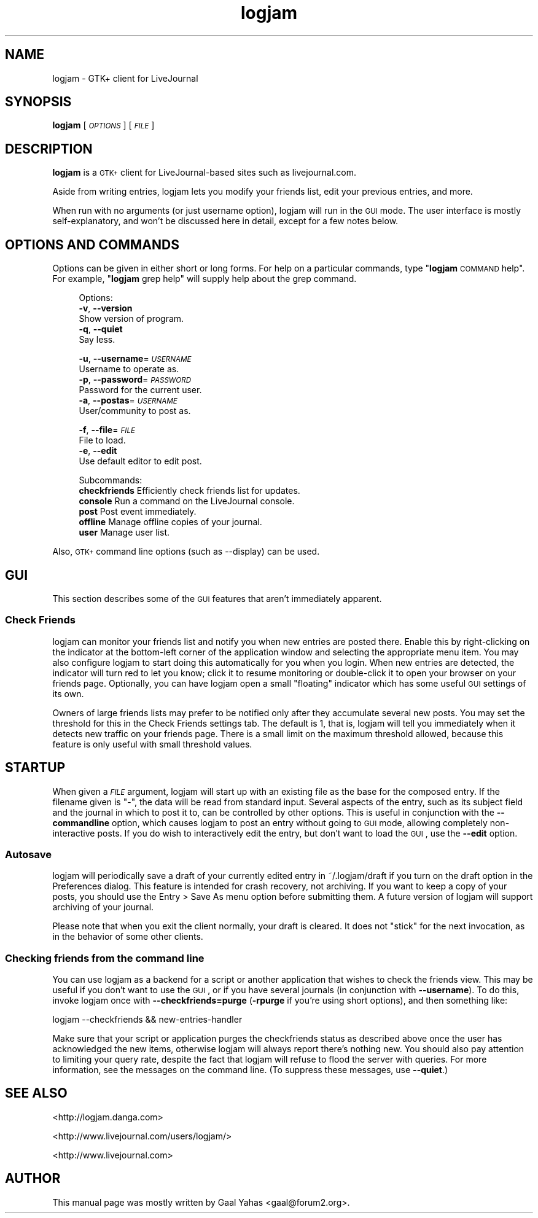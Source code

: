 .\" Automatically generated by Pod::Man 2.23 (Pod::Simple 3.14)
.\"
.\" Standard preamble:
.\" ========================================================================
.de Sp \" Vertical space (when we can't use .PP)
.if t .sp .5v
.if n .sp
..
.de Vb \" Begin verbatim text
.ft CW
.nf
.ne \\$1
..
.de Ve \" End verbatim text
.ft R
.fi
..
.\" Set up some character translations and predefined strings.  \*(-- will
.\" give an unbreakable dash, \*(PI will give pi, \*(L" will give a left
.\" double quote, and \*(R" will give a right double quote.  \*(C+ will
.\" give a nicer C++.  Capital omega is used to do unbreakable dashes and
.\" therefore won't be available.  \*(C` and \*(C' expand to `' in nroff,
.\" nothing in troff, for use with C<>.
.tr \(*W-
.ds C+ C\v'-.1v'\h'-1p'\s-2+\h'-1p'+\s0\v'.1v'\h'-1p'
.ie n \{\
.    ds -- \(*W-
.    ds PI pi
.    if (\n(.H=4u)&(1m=24u) .ds -- \(*W\h'-12u'\(*W\h'-12u'-\" diablo 10 pitch
.    if (\n(.H=4u)&(1m=20u) .ds -- \(*W\h'-12u'\(*W\h'-8u'-\"  diablo 12 pitch
.    ds L" ""
.    ds R" ""
.    ds C` ""
.    ds C' ""
'br\}
.el\{\
.    ds -- \|\(em\|
.    ds PI \(*p
.    ds L" ``
.    ds R" ''
'br\}
.\"
.\" Escape single quotes in literal strings from groff's Unicode transform.
.ie \n(.g .ds Aq \(aq
.el       .ds Aq '
.\"
.\" If the F register is turned on, we'll generate index entries on stderr for
.\" titles (.TH), headers (.SH), subsections (.SS), items (.Ip), and index
.\" entries marked with X<> in POD.  Of course, you'll have to process the
.\" output yourself in some meaningful fashion.
.ie \nF \{\
.    de IX
.    tm Index:\\$1\t\\n%\t"\\$2"
..
.    nr % 0
.    rr F
.\}
.el \{\
.    de IX
..
.\}
.\"
.\" Accent mark definitions (@(#)ms.acc 1.5 88/02/08 SMI; from UCB 4.2).
.\" Fear.  Run.  Save yourself.  No user-serviceable parts.
.    \" fudge factors for nroff and troff
.if n \{\
.    ds #H 0
.    ds #V .8m
.    ds #F .3m
.    ds #[ \f1
.    ds #] \fP
.\}
.if t \{\
.    ds #H ((1u-(\\\\n(.fu%2u))*.13m)
.    ds #V .6m
.    ds #F 0
.    ds #[ \&
.    ds #] \&
.\}
.    \" simple accents for nroff and troff
.if n \{\
.    ds ' \&
.    ds ` \&
.    ds ^ \&
.    ds , \&
.    ds ~ ~
.    ds /
.\}
.if t \{\
.    ds ' \\k:\h'-(\\n(.wu*8/10-\*(#H)'\'\h"|\\n:u"
.    ds ` \\k:\h'-(\\n(.wu*8/10-\*(#H)'\`\h'|\\n:u'
.    ds ^ \\k:\h'-(\\n(.wu*10/11-\*(#H)'^\h'|\\n:u'
.    ds , \\k:\h'-(\\n(.wu*8/10)',\h'|\\n:u'
.    ds ~ \\k:\h'-(\\n(.wu-\*(#H-.1m)'~\h'|\\n:u'
.    ds / \\k:\h'-(\\n(.wu*8/10-\*(#H)'\z\(sl\h'|\\n:u'
.\}
.    \" troff and (daisy-wheel) nroff accents
.ds : \\k:\h'-(\\n(.wu*8/10-\*(#H+.1m+\*(#F)'\v'-\*(#V'\z.\h'.2m+\*(#F'.\h'|\\n:u'\v'\*(#V'
.ds 8 \h'\*(#H'\(*b\h'-\*(#H'
.ds o \\k:\h'-(\\n(.wu+\w'\(de'u-\*(#H)/2u'\v'-.3n'\*(#[\z\(de\v'.3n'\h'|\\n:u'\*(#]
.ds d- \h'\*(#H'\(pd\h'-\w'~'u'\v'-.25m'\f2\(hy\fP\v'.25m'\h'-\*(#H'
.ds D- D\\k:\h'-\w'D'u'\v'-.11m'\z\(hy\v'.11m'\h'|\\n:u'
.ds th \*(#[\v'.3m'\s+1I\s-1\v'-.3m'\h'-(\w'I'u*2/3)'\s-1o\s+1\*(#]
.ds Th \*(#[\s+2I\s-2\h'-\w'I'u*3/5'\v'-.3m'o\v'.3m'\*(#]
.ds ae a\h'-(\w'a'u*4/10)'e
.ds Ae A\h'-(\w'A'u*4/10)'E
.    \" corrections for vroff
.if v .ds ~ \\k:\h'-(\\n(.wu*9/10-\*(#H)'\s-2\u~\d\s+2\h'|\\n:u'
.if v .ds ^ \\k:\h'-(\\n(.wu*10/11-\*(#H)'\v'-.4m'^\v'.4m'\h'|\\n:u'
.    \" for low resolution devices (crt and lpr)
.if \n(.H>23 .if \n(.V>19 \
\{\
.    ds : e
.    ds 8 ss
.    ds o a
.    ds d- d\h'-1'\(ga
.    ds D- D\h'-1'\(hy
.    ds th \o'bp'
.    ds Th \o'LP'
.    ds ae ae
.    ds Ae AE
.\}
.rm #[ #] #H #V #F C
.\" ========================================================================
.\"
.IX Title "logjam 1"
.TH logjam 1 "2003-04-25" "4.1.1" "LiveJournal"
.\" For nroff, turn off justification.  Always turn off hyphenation; it makes
.\" way too many mistakes in technical documents.
.if n .ad l
.nh
.SH "NAME"
logjam \- GTK+ client for LiveJournal
.SH "SYNOPSIS"
.IX Header "SYNOPSIS"
\&\fBlogjam\fR [\fI\s-1OPTIONS\s0\fR] [\fI\s-1FILE\s0\fR]
.SH "DESCRIPTION"
.IX Header "DESCRIPTION"
\&\fBlogjam\fR is a \s-1GTK+\s0 client for LiveJournal-based sites
such as livejournal.com.
.PP
Aside from writing entries, logjam lets you modify your
friends list, edit your previous entries, and more.
.PP
When run with no arguments (or just username option),
logjam will run in the \s-1GUI\s0 mode.
The user interface is mostly self-explanatory, and won't be
discussed here in detail, except for a few notes below.
.SH "OPTIONS AND COMMANDS"
.IX Header "OPTIONS AND COMMANDS"
Options can be given in either short or long forms. For help on a
particular commands, type "\fBlogjam\fR \s-1COMMAND\s0 help\*(L". For example,
\&\*(R"\fBlogjam\fR grep help" will supply help about the grep command.
.Sp
.RS 4
Options:
  \fB\-v\fR, \fB\-\-version\fR                   
    Show version of program.
  \fB\-q\fR, \fB\-\-quiet\fR                     
    Say less.
   
  \fB\-u\fR, \fB\-\-username\fR=\fI\s-1USERNAME\s0\fR      
    Username to operate as.
  \fB\-p\fR, \fB\-\-password\fR=\fI\s-1PASSWORD\s0\fR      
    Password for the current user.
  \fB\-a\fR, \fB\-\-postas\fR=\fI\s-1USERNAME\s0\fR        
    User/community to post as.
   
  \fB\-f\fR, \fB\-\-file\fR=\fI\s-1FILE\s0\fR              
    File to load.
  \fB\-e\fR, \fB\-\-edit\fR                      
    Use default editor to edit post.
.Sp
Subcommands:
  \fBcheckfriends\fR  Efficiently check friends list for updates.
  \fBconsole\fR       Run a command on the LiveJournal console.
  \fBpost\fR          Post event immediately.
  \fBoffline\fR       Manage offline copies of your journal.
  \fBuser\fR          Manage user list.
.RE
.PP
Also, \s-1GTK+\s0 command line options (such as \-\-display) can be used.
.SH "GUI"
.IX Header "GUI"
This section describes some of the \s-1GUI\s0 features that aren't immediately
apparent.
.SS "Check Friends"
.IX Subsection "Check Friends"
logjam can monitor your friends list and notify you when new entries
are posted there. Enable this by right-clicking on the indicator at
the bottom-left corner of the application window and selecting the
appropriate menu item. You may also configure logjam to start doing this
automatically for you when you login. When new entries are detected, the
indicator will turn red to let you know; click it to resume monitoring or
double-click it to open your browser on your friends page. Optionally,
you can have logjam open a small \*(L"floating\*(R" indicator which has some
useful \s-1GUI\s0 settings of its own.
.PP
Owners of large friends lists may prefer to be notified only after they
accumulate several new posts. You may set the threshold for this in the
Check Friends settings tab. The default is 1, that is, logjam will tell
you immediately when it detects new traffic on your friends page. There
is a small limit on the maximum threshold allowed, because this feature
is only useful with small threshold values.
.SH "STARTUP"
.IX Header "STARTUP"
When given a \fI\s-1FILE\s0\fR argument, logjam will start up with an existing
file as the base for the composed entry. If the filename given is \*(L"\-\*(R",
the data will be read from standard input. Several aspects of the entry,
such as its subject field and the journal in which to post it to, can
be controlled by other options. This is useful in conjunction with the
\&\fB\-\-commandline\fR option, which causes logjam to post an entry without
going to \s-1GUI\s0 mode, allowing completely non-interactive posts. If you do
wish to interactively edit the entry, but don't want to load the \s-1GUI\s0,
use the \fB\-\-edit\fR option.
.SS "Autosave"
.IX Subsection "Autosave"
logjam will periodically save a draft of your currently edited entry
in ~/.logjam/draft if you turn on the draft option in the Preferences
dialog. This feature is intended for crash recovery, not archiving. If
you want to keep a copy of your posts, you should use the
Entry\ >\ Save\ As menu option before submitting them. A future
version of logjam will support archiving of your journal.
.PP
Please note that when you exit the client normally, your draft is
cleared. It does not \*(L"stick\*(R" for the next invocation, as in the behavior
of some other clients.
.SS "Checking friends from the command line"
.IX Subsection "Checking friends from the command line"
You can use logjam as a backend for a script or another application
that wishes to check the friends view. This may be useful if you
don't want to use the \s-1GUI\s0, or if you have several journals (in
conjunction with \fB\-\-username\fR). To do this, invoke logjam once with
\&\fB\-\-checkfriends=purge\fR (\fB\-rpurge\fR if you're using short options),
and then something like:
.PP
.Vb 1
\&        logjam \-\-checkfriends && new\-entries\-handler
.Ve
.PP
Make sure that your script or application purges the checkfriends
status as described above once the user has acknowledged the new items,
otherwise logjam will always report there's nothing new.  You should also
pay attention to limiting your query rate, despite the fact that logjam
will refuse to flood the server with queries.  For more information,
see the messages on the command line. (To suppress these messages,
use \fB\-\-quiet\fR.)
.SH "SEE ALSO"
.IX Header "SEE ALSO"
<http://logjam.danga.com>
.PP
<http://www.livejournal.com/users/logjam/>
.PP
<http://www.livejournal.com>
.SH "AUTHOR"
.IX Header "AUTHOR"
This manual page was mostly written by Gaal Yahas <gaal@forum2.org>.
